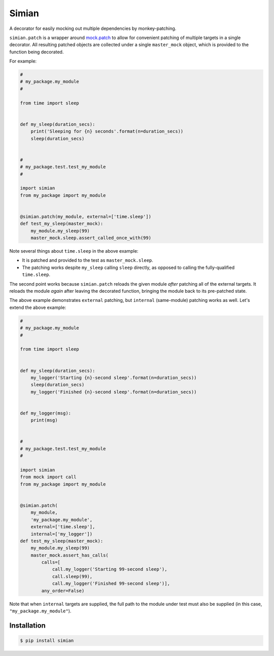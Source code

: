 Simian |Version| |Build| |Coverage| |Health|
============================================

|Compatibility| |Implementations| |Format| |Downloads|

A decorator for easily mocking out multiple dependencies by
monkey-patching.

``simian.patch`` is a wrapper around `mock.patch`_ to allow
for convenient patching of multiple targets in a single decorator.
All resulting patched objects are collected under a single
``master_mock`` object, which is provided to the function being
decorated.

For example:

.. code:: python

    #
    # my_package.my_module
    #

    from time import sleep


    def my_sleep(duration_secs):
        print('Sleeping for {n} seconds'.format(n=duration_secs))
        sleep(duration_secs)


    #
    # my_package.test.test_my_module
    #

    import simian
    from my_package import my_module


    @simian.patch(my_module, external=['time.sleep'])
    def test_my_sleep(master_mock):
        my_module.my_sleep(99)
        master_mock.sleep.assert_called_once_with(99)


Note several things about ``time.sleep`` in the above example:

* It is patched and provided to the test as ``master_mock.sleep``.
* The patching works despite ``my_sleep`` calling ``sleep`` directly,
  as opposed to calling the fully-qualified ``time.sleep``.

The second point works because ``simian.patch`` reloads the given
module *after* patching all of the external targets. It reloads the
module *again* after leaving the decorated function, bringing the
module back to its pre-patched state.

The above example demonstrates ``external`` patching, but ``internal``
(same-module) patching works as well. Let's extend the above example:

.. code:: python

    #
    # my_package.my_module
    #

    from time import sleep


    def my_sleep(duration_secs):
        my_logger('Starting {n}-second sleep'.format(n=duration_secs))
        sleep(duration_secs)
        my_logger('Finished {n}-second sleep'.format(n=duration_secs))


    def my_logger(msg):
        print(msg)


    #
    # my_package.test.test_my_module
    #

    import simian
    from mock import call
    from my_package import my_module


    @simian.patch(
        my_module,
        'my_package.my_module',
        external=['time.sleep'],
        internal=['my_logger'])
    def test_my_sleep(master_mock):
        my_module.my_sleep(99)
        master_mock.assert_has_calls(
            calls=[
                call.my_logger('Starting 99-second sleep'),
                call.sleep(99),
                call.my_logger('Finished 99-second sleep')],
            any_order=False)


Note that when ``internal`` targets are supplied, the full path to the module
under test must also be supplied (in this case, ``"my_package.my_module"``).


Installation
------------

.. code:: shell

    $ pip install simian


.. |Build| image:: https://travis-ci.org/themattrix/python-simian.svg?branch=master
   :target: https://travis-ci.org/themattrix/python-simian
.. |Coverage| image:: https://img.shields.io/coveralls/themattrix/python-simian.svg
   :target: https://coveralls.io/r/themattrix/python-simian
.. |Health| image:: https://landscape.io/github/themattrix/python-simian/master/landscape.svg
   :target: https://landscape.io/github/themattrix/python-simian/master
.. |Version| image:: https://pypip.in/version/simian/badge.svg?text=version
    :target: https://pypi.python.org/pypi/simian
.. |Downloads| image:: https://pypip.in/download/simian/badge.svg
    :target: https://pypi.python.org/pypi/simian
.. |Compatibility| image:: https://pypip.in/py_versions/simian/badge.svg
    :target: https://pypi.python.org/pypi/simian
.. |Implementations| image:: https://pypip.in/implementation/simian/badge.svg
    :target: https://pypi.python.org/pypi/simian
.. |Format| image:: https://pypip.in/format/simian/badge.svg
    :target: https://pypi.python.org/pypi/simian
.. _mock.patch: https://docs.python.org/3/library/unittest.mock.html#patch
